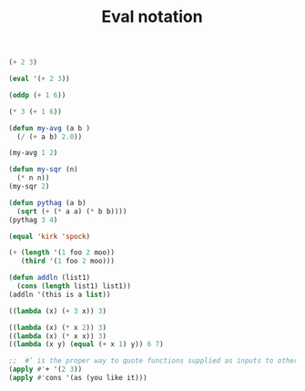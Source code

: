 #+TITLE: Eval notation

#+begin_src lisp
(+ 2 3)

(eval '(+ 2 3))

(oddp (+ 1 6))

(* 3 (+ 1 6))

(defun my-avg (a b )
  (/ (+ a b) 2.0))

(my-avg 1 2)

(defun my-sqr (n)
  (* n n))
(my-sqr 2)

(defun pythag (a b)
  (sqrt (+ (* a a) (* b b))))
(pythag 3 4)

(equal 'kirk 'spock)

(+ (length '(1 foo 2 moo))
   (third '(1 foo 2 moo)))

(defun addln (list1)
  (cons (length list1) list1))
(addln '(this is a list))

((lambda (x) (+ 3 x)) 3)

((lambda (x) (* x 2)) 3)
((lambda (x) (* x x)) 3)
((lambda (x y) (equal (+ x 1) y)) 6 7)

;;  #’ is the proper way to quote functions supplied as inputs to other functions
(apply #'+ '(2 3))
(apply #'cons '(as (you like it)))
#+end_src

